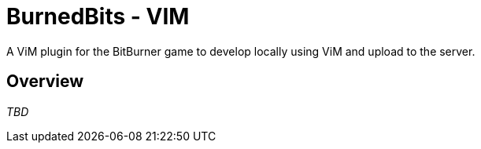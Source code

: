 # BurnedBits - VIM

A ViM plugin for the BitBurner game to develop locally using ViM and upload to the server.

## Overview

_TBD_
